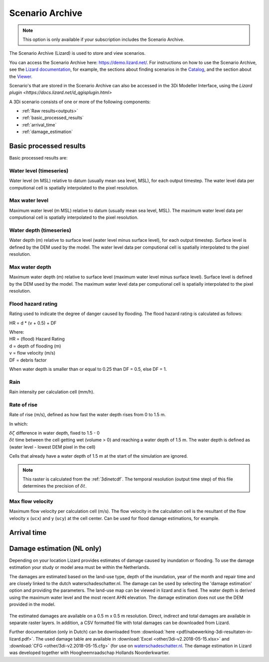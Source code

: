 .. _scenario_archive:

Scenario Archive
================

.. note::
    This option is only available if your subscription includes the Scenario Archive.

The Scenario Archive (Lizard) is used to store and view scenarios.

You can access the Scenario Archive here: https://demo.lizard.net/. For instructions on how to use the Scenario Archive, see the `Lizard documentation <http://docs.lizard.net>`_, for example, the sections about finding scenarios in the `Catalog <https://docs.lizard.net/e_catalog.html#scenarios>`_, and the section about the `Viewer <https://docs.lizard.net/e_viewer.html>`_. 

Scenario's that are stored in the Scenario Archive can also be accessed in the 3Di Modeller Interface, using the `Lizard plugin <https://docs.lizard.net/d_qgisplugin.html>`

A 3Di scenario consists of one or more of the following components:

- :ref:`Raw results<outputs>`
- :ref:`basic_processed_results`
- :ref:`arrival_time`
- :ref:`damage_estimation`

.. _basic_processed_results:

Basic processed results
-----------------------

Basic processed results are:

Water level (timeseries)
^^^^^^^^^^^^^^^^^^^^^^^^

Water level (m MSL) relative to datum (usually mean sea level, MSL), for each output timestep. The water level data per computional cell is spatially interpolated to the pixel resolution. 

Max water level
^^^^^^^^^^^^^^^

Maximum water level (m MSL) relative to datum (usually mean sea level, MSL). The maximum water level data per computional cell is spatially interpolated to the pixel resolution. 

Water depth (timeseries)
^^^^^^^^^^^^^^^^^^^^^^^^
Water depth (m) relative to surface level (water level minus surface level), for each output timestep. Surface level is defined by the DEM used by the model. The water level data per computional cell is spatially interpolated to the pixel resolution. 

Max water depth
^^^^^^^^^^^^^^^

Maximum water depth (m) relative to surface level (maximum water level minus surface level). Surface level is defined by the DEM used by the model. The maximum water level data per computional cell is spatially interpolated to the pixel resolution.

Flood hazard rating
^^^^^^^^^^^^^^^^^^^

Rating used to indicate the degree of danger caused by flooding. 
The flood hazard rating is calculated as follows: 

HR = d * (v + 0.5) + DF

| Where:
| HR = (flood) Hazard Rating
| d = depth of flooding (m)
| v = flow velocity (m/s)
| DF = debris factor 

When water depth is smaller than or equal to 0.25 than DF = 0.5, else DF = 1. 

Rain
^^^^

Rain intensity per calculation cell (mm/h).

Rate of rise
^^^^^^^^^^^^ 

Rate of rise (m/s), defined as how fast the water depth rises from 0 to 1.5 m.

.. math::
   :label: rate_of_rise

   R = \frac{\delta \zeta}{\delta t}

In which: 

| :math:`\delta \zeta` difference in water depth, fixed to 1.5 - 0
| :math:`\delta t` time between the cell getting wet (volume > 0) and reaching a water depth of 1.5 m. The water depth is defined as (water level - lowest DEM pixel in the cell)

Cells that already have a water depth of 1.5 m at the start of the simulation are ignored.

.. note::
    
	This raster is calculated from the :ref:`3dinetcdf`. The temporal resolution (output time step) of this file determines the precision of :math:`\delta t`.


Max flow velocity
^^^^^^^^^^^^^^^^^

Maximum flow velocity per calculation cell (m/s). The flow velocity in the calculation cell is the resultant of the flow velocity x (``ucx``) and y (``ucy``) at the cell center. Can be used for flood damage estimations, for example. 


.. _arrival_time:

Arrival time
------------

.. todo::

    Hier een stukje over schrijven	
	

.. _damage_estimation:

Damage estimation (NL only)
---------------------------

Depending on your location Lizard provides estimates of damage caused by inundation or flooding. To use the damage estimation your study or model area must be within the Netherlands. 

The damages are estimated based on the land-use type, depth of the inundation, year of the month and repair time and are closely linked to the dutch waterschadeschatter.nl. The damage can be used by selecting the 'damage estimation' option and providing the parameters. The land-use map can be viewed in lizard and is fixed. The water depth is derived using the maximum water level and the most recent AHN elevation. The damage estimation does not use the DEM provided in the model.


.. figure:: image/d_store_results.png
   :alt: Store results
   
.. figure:: image/d_store_results2.png
   :alt: Store results 2

The estimated damages are available on a 0.5 m x 0.5 m resolution. Direct, indirect and total damages are available in separate raster layers. In addition, a CSV formatted file with total damages can be downloaded from Lizard.

Further documentation (only in Dutch) can be downloaded from :download:`here <pdf/nabewerking-3di-resultaten-in-lizard.pdf>`. The used damage table are available in :download:`Excel <other/3di-v2.2018-05-15.xlsx>` and :download:`CFG <other/3di-v2.2018-05-15.cfg>` (for use on `waterschadeschatter.nl <https://www.waterschadeschatter.nl>`_. The damage estimation in Lizard was developed together with Hoogheemraadschap Hollands Noorderkwartier.

